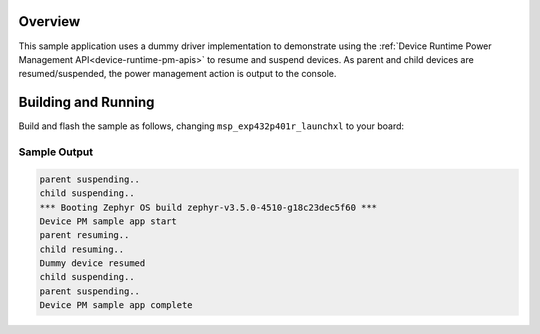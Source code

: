 .. zephyr:code-sample:: device-pm
   :name: Device Power Management
   :relevant-api: subsys_pm_device subsys_pm_device_runtime

   Resume and suspend devices using device runtime power management API

Overview
********

This sample application uses a dummy driver implementation to demonstrate using the
:ref:`Device Runtime Power Management API<device-runtime-pm-apis>` to resume and suspend devices.
As parent and child devices are resumed/suspended, the power management action is output to the
console.

Building and Running
********************

Build and flash the sample as follows, changing ``msp_exp432p401r_launchxl`` to your board:

.. zephyr-app-commands::
   :zephyr-app: samples/subsys/pm/device_pm
   :board: msp_exp432p401r_launchxl
   :goals: build flash
   :compact:

Sample Output
=============

.. code-block:: console

   parent suspending..
   child suspending..
   *** Booting Zephyr OS build zephyr-v3.5.0-4510-g18c23dec5f60 ***
   Device PM sample app start
   parent resuming..
   child resuming..
   Dummy device resumed
   child suspending..
   parent suspending..
   Device PM sample app complete
